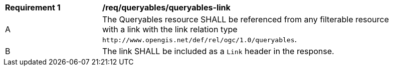[[req_queryables_queryables-link]]
[width="90%",cols="2,6a"]
|===
^|*Requirement {counter:req-id}* |*/req/queryables/queryables-link*
^|A |The Queryables resource SHALL be referenced from any filterable resource 
with a link with the link relation type `\http://www.opengis.net/def/rel/ogc/1.0/queryables`.
^|B |The link SHALL be included as a `Link` header in the response.
|===
